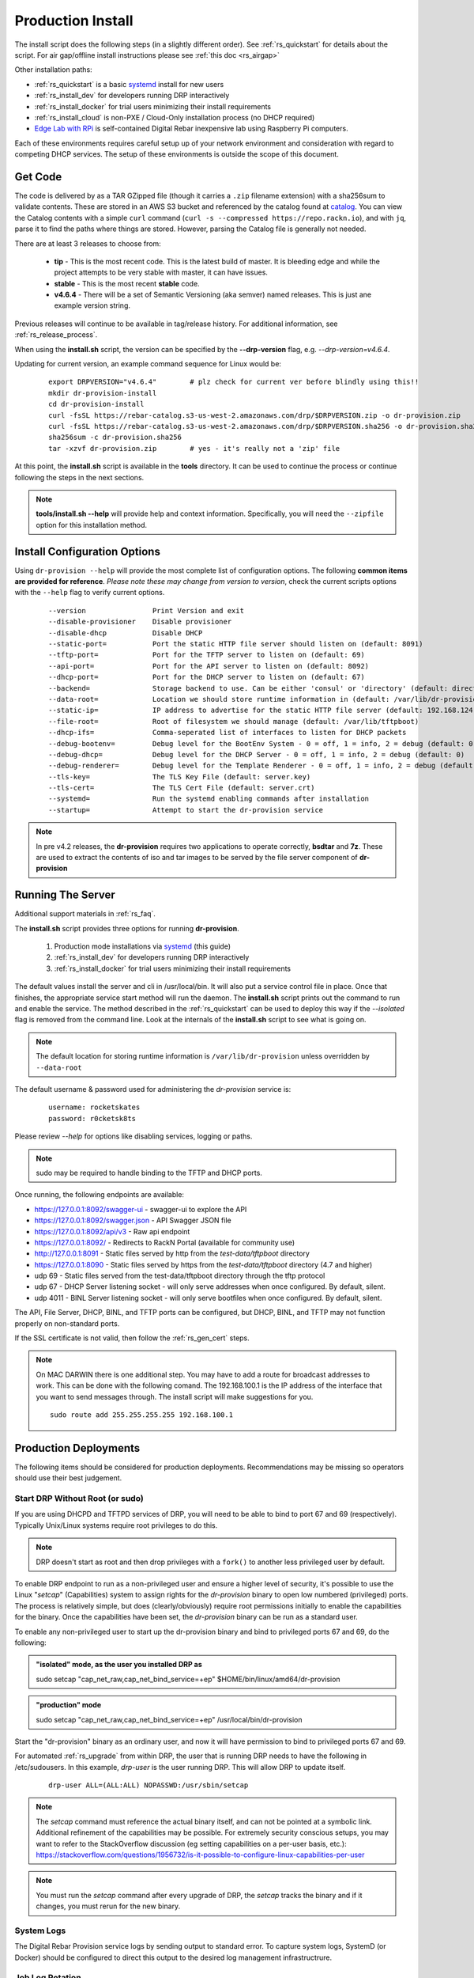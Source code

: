 .. Copyright (c) 2017 RackN Inc.
.. Licensed under the Apache License, Version 2.0 (the "License");
.. Digital Rebar Provision documentation under Digital Rebar master license
.. index::
  pair: Digital Rebar Provision; Install

.. _rs_install:

Production Install
~~~~~~~~~~~~~~~~~~

The install script does the following steps (in a slightly different order).  See :ref:`rs_quickstart` for details about the script. For air gap/offline install instructions please see :ref:`this doc <rs_airgap>`

Other installation paths:

* :ref:`rs_quickstart` is a basic `systemd <https://en.wikipedia.org/wiki/Systemd>`_ install for new users
* :ref:`rs_install_dev` for developers running DRP interactively
* :ref:`rs_install_docker` for trial users minimizing their install requirements
* :ref:`rs_install_cloud` is non-PXE / Cloud-Only installation process (no DHCP required)
* `Edge Lab with RPi <http://edgelab.digital>`_ is self-contained Digital Rebar inexpensive lab using Raspberry Pi computers.


Each of these environments requires careful setup up of your network environment and consideration with regard to competing DHCP services.  The setup of these environments is outside the scope of this document.

Get Code
--------

The code is delivered by as a TAR GZipped file (though it carries a ``.zip`` filename extension) with a sha256sum to validate contents.  These are stored in an AWS S3 bucket and referenced by the catalog found at `catalog <https://repo.rackn.io/>`_.  You can view the Catalog contents with a simple ``curl`` command (``curl -s --compressed https://repo.rackn.io``), and with ``jq``, parse it to find the paths where things are stored.  However, parsing the Catalog file is generally not needed.

There are at least 3 releases to choose from:

  * **tip** - This is the most recent code.  This is the latest build of master.  It is bleeding edge and while the project attempts to be very stable with master, it can have issues.
  * **stable** - This is the most recent **stable** code.
  * **v4.6.4** - There will be a set of Semantic Versioning (aka semver) named releases.  This is just ane example version string.

Previous releases will continue to be available in tag/release history.  For additional information, see :ref:`rs_release_process`.

When using the **install.sh** script, the version can be specified by the **--drp-version** flag,
e.g. *--drp-version=v4.6.4*.

Updating for current version, an example command sequence for Linux would be:

  ::

    export DRPVERSION="v4.6.4"        # plz check for current ver before blindly using this!!
    mkdir dr-provision-install
    cd dr-provision-install
    curl -fsSL https://rebar-catalog.s3-us-west-2.amazonaws.com/drp/$DRPVERSION.zip -o dr-provision.zip
    curl -fsSL https://rebar-catalog.s3-us-west-2.amazonaws.com/drp/$DRPVERSION.sha256 -o dr-provision.sha256
    sha256sum -c dr-provision.sha256
    tar -xzvf dr-provision.zip        # yes - it's really not a 'zip' file

At this point, the **install.sh** script is available in the **tools** directory.  It can be used to continue the process or continue following the steps in the next sections.

.. note:: **tools/install.sh --help** will provide help and context information. Specifically, you will need the ``--zipfile`` option for this installation method.


Install Configuration Options
-----------------------------

Using ``dr-provision --help`` will provide the most complete list of configuration options.  The following **common items are provided for reference**.  *Please note these may change from version to version*, check the current scripts options with the ``--help`` flag to verify current options.

  ::

      --version                Print Version and exit
      --disable-provisioner    Disable provisioner
      --disable-dhcp           Disable DHCP
      --static-port=           Port the static HTTP file server should listen on (default: 8091)
      --tftp-port=             Port for the TFTP server to listen on (default: 69)
      --api-port=              Port for the API server to listen on (default: 8092)
      --dhcp-port=             Port for the DHCP server to listen on (default: 67)
      --backend=               Storage backend to use. Can be either 'consul' or 'directory' (default: directory)
      --data-root=             Location we should store runtime information in (default: /var/lib/dr-provision)
      --static-ip=             IP address to advertise for the static HTTP file server (default: 192.168.124.11)
      --file-root=             Root of filesystem we should manage (default: /var/lib/tftpboot)
      --dhcp-ifs=              Comma-seperated list of interfaces to listen for DHCP packets
      --debug-bootenv=         Debug level for the BootEnv System - 0 = off, 1 = info, 2 = debug (default: 0)
      --debug-dhcp=            Debug level for the DHCP Server - 0 = off, 1 = info, 2 = debug (default: 0)
      --debug-renderer=        Debug level for the Template Renderer - 0 = off, 1 = info, 2 = debug (default: 0)
      --tls-key=               The TLS Key File (default: server.key)
      --tls-cert=              The TLS Cert File (default: server.crt)
      --systemd=               Run the systemd enabling commands after installation
      --startup=               Attempt to start the dr-provision service

.. note:: In pre v4.2 releases, the **dr-provision** requires two applications to operate correctly, **bsdtar** and **7z**.  These are used to extract the contents of iso and tar images to be served by the file server component of **dr-provision**

Running The Server
------------------

Additional support materials in :ref:`rs_faq`.

The **install.sh** script provides three options for running **dr-provision**.

  #. Production mode installations via `systemd <https://en.wikipedia.org/wiki/Systemd>`_ (this guide)
  #. :ref:`rs_install_dev` for developers running DRP interactively
  #. :ref:`rs_install_docker` for trial users minimizing their install requirements

The default values install the server and cli in /usr/local/bin.  It will also put a service control file in place.  Once that finishes, the appropriate service start method will run the daemon.  The **install.sh** script prints out the command to run and enable the service.  The method described in the :ref:`rs_quickstart` can be used to deploy this way if the *--isolated* flag is removed from the command line.  Look at the internals of the **install.sh** script to see what is going on.

.. note:: The default location for storing runtime information is ``/var/lib/dr-provision`` unless overridden by ``--data-root``

The default username & password used for administering the *dr-provision* service is:
  ::

    username: rocketskates
    password: r0cketsk8ts

Please review `--help` for options like disabling services, logging or paths.

.. note:: sudo may be required to handle binding to the TFTP and DHCP ports.

Once running, the following endpoints are available:

* https://127.0.0.1:8092/swagger-ui - swagger-ui to explore the API
* https://127.0.0.1:8092/swagger.json - API Swagger JSON file
* https://127.0.0.1:8092/api/v3 - Raw api endpoint
* https://127.0.0.1:8092/ - Redirects to RackN Portal (available for community use)
* http://127.0.0.1:8091 - Static files served by http from the *test-data/tftpboot* directory
* https://127.0.0.1:8090 - Static files served by https from the *test-data/tftpboot* directory (4.7 and higher)
* udp 69 - Static files served from the test-data/tftpboot directory through the tftp protocol
* udp 67 - DHCP Server listening socket - will only serve addresses when once configured.  By default, silent.
* udp 4011 - BINL Server listening socket - will only serve bootfiles when once configured.  By default, silent.

The API, File Server, DHCP, BINL,  and TFTP ports can be configured, but DHCP, BINL, and TFTP may not function properly on non-standard ports.

If the SSL certificate is not valid, then follow the :ref:`rs_gen_cert` steps.

.. note:: On MAC DARWIN there is one additional step. You may have to add a route for broadcast addresses to work.  This can be done with the following comand.  The 192.168.100.1 is the IP address of the interface that you want to send messages through. The install script will make suggestions for you.

  ::

    sudo route add 255.255.255.255 192.168.100.1


Production Deployments
----------------------

The following items should be considered for production deployments.  Recommendations may be missing so operators should use their best judgement.


.. _rs_install_special_permissions:

Start DRP Without Root (or sudo)
++++++++++++++++++++++++++++++++

If you are using DHCPD and TFTPD services of DRP, you will need to be able to bind to port 67 and 69 (respectively).  Typically Unix/Linux systems require root privileges to do this.

.. note:: DRP doesn't start as root and then drop privileges with a ``fork()`` to another less privileged user by default.

To enable DRP endpoint to run as a non-privileged user and ensure a higher level of security, it's possible to use the Linux "*setcap*" (Capabilities) system to assign rights for the *dr-provision* binary to open low numbered (privileged) ports.  The process is relatively simple, but does (clearly/obviously) require root permissions initially to enable the capabilities for the binary.  Once the capabilities have been set, the *dr-provision* binary can be run as a standard user.

To enable any non-privileged user to start up the dr-provision binary and bind to privileged ports 67 and 69, do the following:

.. admonition:: "isolated" mode, as the user you installed DRP as

    sudo setcap "cap_net_raw,cap_net_bind_service=+ep" $HOME/bin/linux/amd64/dr-provision

.. admonition:: "production" mode

    sudo setcap "cap_net_raw,cap_net_bind_service=+ep" /usr/local/bin/dr-provision

Start the "dr-provision" binary as an ordinary user, and now it will have permission to bind to privileged ports 67 and 69.

For automated :ref:`rs_upgrade` from within DRP, the user that is running DRP needs to have the following in /etc/sudousers.  In this example, `drp-user` is the user running DRP.  This will allow DRP to update itself.

  ::

    drp-user ALL=(ALL:ALL) NOPASSWD:/usr/sbin/setcap


.. note:: The *setcap* command must reference the actual binary itself, and can not be pointed at a symbolic link.  Additional refinement of the capabilities may be possible.  For extremely security conscious setups, you may want to refer to the StackOverflow discussion (eg setting capabilities on a per-user basis, etc.):
  https://stackoverflow.com/questions/1956732/is-it-possible-to-configure-linux-capabilities-per-user

.. note:: You must run the *setcap* command after every upgrade of DRP, the *setcap* tracks the binary and if it changes, you must rerun for the new binary.

System Logs
+++++++++++

The Digital Rebar Provision service logs by sending output to standard error.  To capture system logs, SystemD (or Docker) should be configured to direct this output to the desired log management infrastructrure.

Job Log Rotation
++++++++++++++++

If you are using the jobs system, Digital Rebar Provision stores job logs based on the directory configuration of the system.  This data is considered compliance related information; consequently, the system does not automatically remove these records.

Operators should set up a job log rotation mechanism to ensure that these logs to not exhaust available disk space.

Removal of Digital Rebar Provision
++++++++++++++++++++++++++++++++++

To remove Digital Rebar Provision, you can use the *tools/install.sh* script to remove programs for a ``production`` installs.  The *tools/install.sh* script should be run as root or under sudo unless the ``setcap`` process was used.

  ::

    tools/install.sh remove

To remove programs and data use.

  ::

    tools/install.sh --remove-data remove


Running the RackN UX Locally
----------------------------

Setting up DRP to host the RackN UX locally is trivial.  The DRP server includes an embedded web server that can host the UX files from a local directory.  The RackN UX can also be set up using any other HTTP server, however this document only addresses the setup related to using DRP as the HTTP server.

The RackN UX uses the rackn-license content pack for entitlements so no external login to the RacKN SaaS is required.

The RackN UX will still attempt to connect the RackN SaaS for updates and the catalog; however, the system will operate even if these calls fail.  This can be turned off by setting the ``ux.core.airgap`` option in the UX Config page to ``true``.

Setup
+++++

Before starting, you'll need a copy of the RackN UX and to have installed a ``rackn-license.json`` content package in the DRP server.  These items require a current RackN license - using them without a valid enterprise or trial license is a copyright violation.

Extract the RackN UX files into a directory named ``ux`` at the same level as the ``drp-data`` directory.  The account running your ``dr-server`` must have read permission for this directory.

It is OK to use a different directory - the different directory can be specified with the ``--local-ui`` command line option for dr-provision.  The option specifies the directory containing the UX files.  If the path is relative, it will be assumed to be relative to the ``data-root`` option.


Running the UX from DRP
+++++++++++++++++++++++

By unpacking the files in the ``ux`` directory within the ``data-root`` directory or specifying the ``--local-ui`` option, the DRP endpoint will serve that directory as ``/local-ui`` and ``/ux``.

The endpoint will detect file changes so no restart is required if you update or change the RackN UX files.

If you are using the default port, you can access the local UX from ``https://127.0.0.1:8092/ux``.  NOTE: This will only serve the files for the UX; it will not ensure that the UX starts connecting to the current DRP instance.  To address that, continue below.

Redirecting URL
+++++++++++++++

If you are hosting a local UX, you should change the DRP endpoint UX redirect.  This is the site that is presented if you visit the DRP endpoints root URL, ``/``, or the official UI url, ``/ui``.  To use the local ux, add ``--ui-url=/ux`` to the ``dr-provision`` command line arguments.

If you have connect to this DRP Endpoint previously, you may need to clear the browsers permanent redirect cache to start using the new feature.

* Air Gap mode - the RackN UX disables all external calls and only operates against the local DRP endpoint. See :ref:`rs_airgap` for details on Airgap install.

